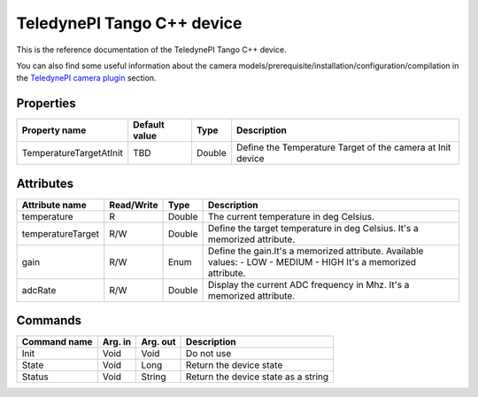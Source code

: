 .. _lima-tango-Teledynepi:

TeledynePI Tango C++ device
=============================

This is the reference documentation of the TeledynePI Tango C++ device.

You can also find some useful information about the camera models/prerequisite/installation/configuration/compilation in the `TeledynePI camera plugin`_ section.


Properties
----------

=============================== ======================== ================== ===========================================================
Property name                   Default value            Type               Description
=============================== ======================== ================== ===========================================================
TemperatureTargetAtInit         TBD                      Double             Define the Temperature Target of the camera at Init device
=============================== ======================== ================== ===========================================================


Attributes
----------

=============================== ======================== ================== ===============================================
Attribute name                  Read/Write               Type               Description
=============================== ======================== ================== ===============================================
temperature                     R                        Double             The current temperature in deg Celsius.
temperatureTarget               R/W                      Double             Define the target temperature in deg Celsius.
                                                                            It's a memorized attribute.
gain                            R/W                      Enum               Define the gain.It's a memorized attribute.
                                                                            Available values:
                                                                            - LOW
                                                                            - MEDIUM
                                                                            - HIGH
                                                                            It's a memorized attribute.
adcRate                         R/W                      Double             Display the current ADC frequency in Mhz.
                                                                            It's a memorized attribute.
=============================== ======================== ================== ===============================================


Commands
--------

=============================== ======================== ================== ===============================================
Command name                    Arg. in                  Arg. out           Description
=============================== ======================== ================== ===============================================
Init                            Void                     Void               Do not use
State                           Void                     Long               Return the device state
Status                          Void                     String             Return the device state as a string
=============================== ======================== ================== ===============================================

.. _TeledynePI camera plugin: TBD
